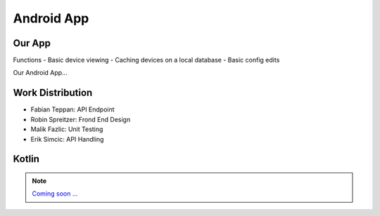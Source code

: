 ***********
Android App
***********

.. ---------- Our App ----------

Our App
-------

Functions
- Basic device viewing
- Caching devices on a local database
- Basic config edits

Our Android App... 

.. ---------- Work Distribution ----------

Work Distribution
-----------------

- Fabian Teppan:  API Endpoint 
- Robin Spreitzer: Frond End Design
- Malik Fazlic: Unit Testing 
- Erik Simcic: API Handling

.. ---------- Kotlin ----------

Kotlin
------

.. note::
	`Coming soon ... <https://www.youtube.com/watch?v=s-UFPhz2nZ0>`_